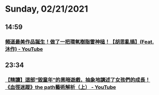 * Sunday, 02/21/2021
** 14:59
*** [[https://www.youtube.com/watch?v=OOW2ZTfyp74][頻道最美作品誕生！做了一把環氧樹脂雷神槌！【胡思亂搞】(Feat.沐作) - YouTube]]
** 23:34
*** [[https://www.youtube.com/watch?v=-n91H1mjk7I][【精讀】這部“毀童年”的黑暗遊戲，抽象地講述了女孩們的成長！《血徑迷蹤》the path藝術解析（上） - YouTube]]
